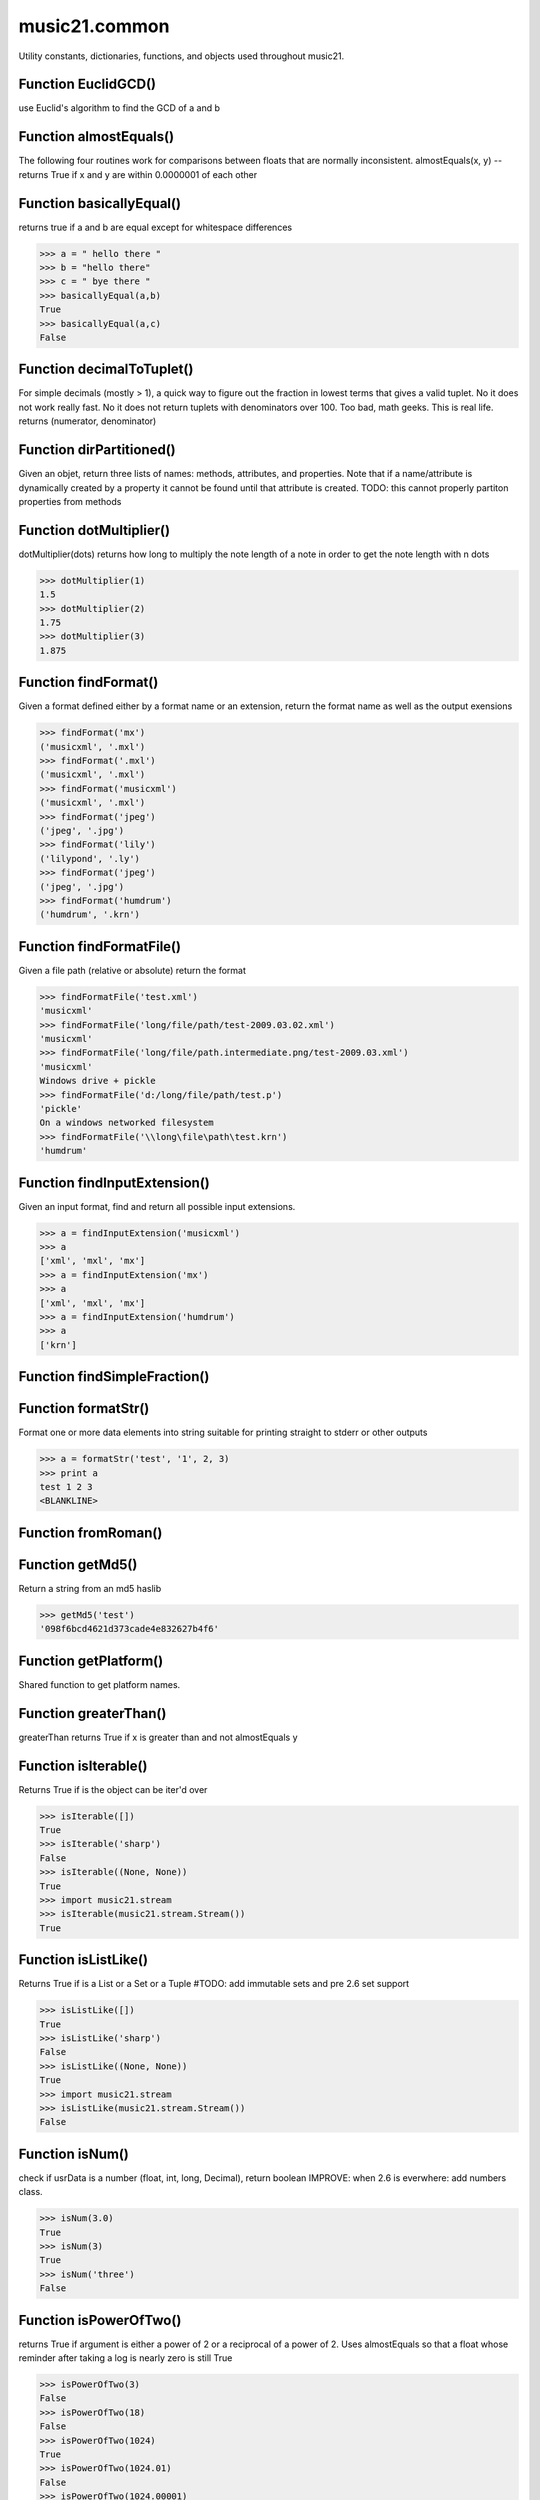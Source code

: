music21.common
==============



Utility constants, dictionaries, functions, and objects used throughout music21.

Function EuclidGCD()
--------------------

use Euclid's algorithm to find the GCD of a and b 

Function almostEquals()
-----------------------

The following four routines work for comparisons between floats that are normally inconsistent. almostEquals(x, y) -- returns True if x and y are within 0.0000001 of each other 

Function basicallyEqual()
-------------------------

returns true if a and b are equal except for whitespace differences 

>>> a = " hello there "
>>> b = "hello there"
>>> c = " bye there "
>>> basicallyEqual(a,b)
True 
>>> basicallyEqual(a,c)
False 

Function decimalToTuplet()
--------------------------

For simple decimals (mostly > 1), a quick way to figure out the fraction in lowest terms that gives a valid tuplet. No it does not work really fast.  No it does not return tuplets with denominators over 100.  Too bad, math geeks.  This is real life. returns (numerator, denominator) 

Function dirPartitioned()
-------------------------

Given an objet, return three lists of names: methods, attributes, and properties. Note that if a name/attribute is dynamically created by a property it cannot be found until that attribute is created. TODO: this cannot properly partiton properties from methods 

Function dotMultiplier()
------------------------

dotMultiplier(dots) returns how long to multiply the note length of a note in order to get the note length with n dots 

>>> dotMultiplier(1)
1.5 
>>> dotMultiplier(2)
1.75 
>>> dotMultiplier(3)
1.875 

Function findFormat()
---------------------

Given a format defined either by a format name or an extension, return the format name as well as the output exensions 

>>> findFormat('mx')
('musicxml', '.mxl') 
>>> findFormat('.mxl')
('musicxml', '.mxl') 
>>> findFormat('musicxml')
('musicxml', '.mxl') 
>>> findFormat('jpeg')
('jpeg', '.jpg') 
>>> findFormat('lily')
('lilypond', '.ly') 
>>> findFormat('jpeg')
('jpeg', '.jpg') 
>>> findFormat('humdrum')
('humdrum', '.krn') 

Function findFormatFile()
-------------------------

Given a file path (relative or absolute) return the format 

>>> findFormatFile('test.xml')
'musicxml' 
>>> findFormatFile('long/file/path/test-2009.03.02.xml')
'musicxml' 
>>> findFormatFile('long/file/path.intermediate.png/test-2009.03.xml')
'musicxml' 
Windows drive + pickle 
>>> findFormatFile('d:/long/file/path/test.p')
'pickle' 
On a windows networked filesystem 
>>> findFormatFile('\\long\file\path\test.krn')
'humdrum' 



Function findInputExtension()
-----------------------------

Given an input format, find and return all possible input extensions. 

>>> a = findInputExtension('musicxml')
>>> a
['xml', 'mxl', 'mx'] 
>>> a = findInputExtension('mx')
>>> a
['xml', 'mxl', 'mx'] 
>>> a = findInputExtension('humdrum')
>>> a
['krn'] 

Function findSimpleFraction()
-----------------------------


Function formatStr()
--------------------

Format one or more data elements into string suitable for printing straight to stderr or other outputs 

>>> a = formatStr('test', '1', 2, 3)
>>> print a
test 1 2 3 
<BLANKLINE> 

Function fromRoman()
--------------------


Function getMd5()
-----------------

Return a string from an md5 haslib 

>>> getMd5('test')
'098f6bcd4621d373cade4e832627b4f6' 

Function getPlatform()
----------------------

Shared function to get platform names. 

Function greaterThan()
----------------------

greaterThan returns True if x is greater than and not almostEquals y 

Function isIterable()
---------------------

Returns True if is the object can be iter'd over 

>>> isIterable([])
True 
>>> isIterable('sharp')
False 
>>> isIterable((None, None))
True 
>>> import music21.stream
>>> isIterable(music21.stream.Stream())
True 

Function isListLike()
---------------------

Returns True if is a List or a Set or a Tuple #TODO: add immutable sets and pre 2.6 set support 

>>> isListLike([])
True 
>>> isListLike('sharp')
False 
>>> isListLike((None, None))
True 
>>> import music21.stream
>>> isListLike(music21.stream.Stream())
False 

Function isNum()
----------------

check if usrData is a number (float, int, long, Decimal), return boolean IMPROVE: when 2.6 is everwhere: add numbers class. 

>>> isNum(3.0)
True 
>>> isNum(3)
True 
>>> isNum('three')
False 

Function isPowerOfTwo()
-----------------------

returns True if argument is either a power of 2 or a reciprocal of a power of 2. Uses almostEquals so that a float whose reminder after taking a log is nearly zero is still True 

>>> isPowerOfTwo(3)
False 
>>> isPowerOfTwo(18)
False 
>>> isPowerOfTwo(1024)
True 
>>> isPowerOfTwo(1024.01)
False 
>>> isPowerOfTwo(1024.00001)
True 

Function isStr()
----------------

Check of usrData is some form of string, including unicode. 

>>> isStr(3)
False 
>>> isStr('sharp')
True 
>>> isStr(u'flat')
True 

Function isWeakref()
--------------------

Test if an object is a weakref 

>>> class Mock(object): pass
>>> a1 = Mock()
>>> a2 = Mock()
>>> isWeakref(a1)
False 
>>> isWeakref(3)
False 
>>> isWeakref(wrapWeakref(a1))
True 

Function lcm()
--------------



>>> lcm([3,4,5])
60 
>>> lcm([3,4])
12 
>>> lcm([1,2])
2 
>>> lcm([3,6])
6 

Function lessThan()
-------------------

lessThan -- returns True if x is less than and not almostEquals y 

Function sortFilesRecent()
--------------------------

Given two files, sort by most recent. Return only the file paths. 

>>> a = os.listdir(os.curdir)
>>> b = sortFilesRecent(a)

Function sortModules()
----------------------

Sort a lost of imported module names such that most recently modified is first 

Function stripAddresses()
-------------------------

Function that changes all memory addresses in the given textString with (replacement).  This is useful for testing that a function gives an expected result even if the result contains references to memory locations.  So for instance: 

>>> stripAddresses("{0.0} <music21.clef.TrebleClef object at 0x02A87AD0>")
'{0.0} <music21.clef.TrebleClef object at ADDRESS>' 
while this is left alone: 
>>> stripAddresses("{0.0} <music21.humdrum.MiscTandam *>I humdrum control>")
'{0.0} <music21.humdrum.MiscTandam *>I humdrum control>' 

Function toRoman()
------------------


Function unwrapWeakref()
------------------------

utility function that gets an object that might be an object itself or a weak reference to an object. 

>>> class Mock(object): pass
>>> a1 = Mock()
>>> a2 = Mock()
>>> a2.strong = a1
>>> a2.weak = wrapWeakref(a1)
>>> unwrapWeakref(a2.strong) is a1
True 
>>> unwrapWeakref(a2.weak) is a1
True 
>>> unwrapWeakref(a2.strong) is unwrapWeakref(a2.weak)
True 

Function wrapWeakref()
----------------------

utility function that wraps objects as weakrefs but does not wrap already wrapped objects 

Class Iterator
--------------

Inherits from: object

A simple Iterator object used to handle iteration of Streams and other list-like objects. 

Methods
~~~~~~~


Locally Defined

**next()**



Class Scalar
------------

Inherits from: object

for those of us who miss perl scalars.... 

Attributes
~~~~~~~~~~

**valType**

**value**

Methods
~~~~~~~


Locally Defined

**toUnicode()**


**toInt()**


**toFloat()**



Class Timer
-----------

Inherits from: object

An object for timing. 

Methods
~~~~~~~


Locally Defined

**stop()**


**start()**

    Explicit start method; will clear previous values. Start always happens on initialization. 

**clear()**



Class defHash
-------------

Inherits from: dict, object

A replacement for dictionaries that behave a bit more like perl hashes.  No more KeyErrors. The difference between defHash and defaultdict is that the Dict values come first and that default can be set to None (which it is...) or any object. If you want a factory that makes hashes with a particular different default, use: falsehash = lambda h = None: defHash(h, default = False) a = falsehash({"A": falsehash(), "B": falsehash()}) print a["A"]["hi"] # returns False there's probably a way to use this to create a data structure of arbitrary dimensionality, though it escapes this author. if callDefault is True then the default is called: defHash(default = list, callDefault = True) will create a new List for each element 

Attributes
~~~~~~~~~~

**callDefault**

**default**

Methods
~~~~~~~


Inherited from dict

**values()**

**update()**

**setdefault()**

**popitem()**

**pop()**

**keys()**

**itervalues()**

**iterkeys()**

**iteritems()**

**items()**

**has_key()**

**get()**

**fromkeys()**

**copy()**

**clear()**


Class defList
-------------

Inherits from: list, object

A replacement for lists that behave a bit more like perl arrays. No more ListErrors. 

Attributes
~~~~~~~~~~

**callDefault**

**default**

Methods
~~~~~~~


Inherited from list

**sort()**

**reverse()**

**remove()**

**pop()**

**insert()**

**index()**

**extend()**

**count()**

**append()**


